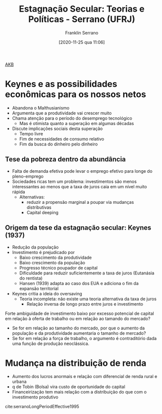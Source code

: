 #+title:      Estagnação Secular: Teorias e Políticas - Serrano (UFRJ)
#+date:       [2020-11-25 qua 11:06]
#+filetags:   :akb:conferences:financialization:fixed:incomedistribution:secular:sraffian:stagnation:
#+identifier: 20201125T110651
#+subtitle: Franklin Serrano

[[denote:20230216T235148][AKB]]

* Keynes e as possibilidades econômicas para os nossos netos

- Abandona o Malthusianismo
- Argumenta que a produtividade vai crescer muito
- Chama atenção para o período do desemprego tecnológico
  + Mas é otimista quanto a superação em algumas décadas
- Discute implicações sociais desta superação
  + Tempo livre
  + Fim de necessidades de consumo relativo
  + Fim da busca do dinheiro pelo dinheiro

** Tese da pobreza dentro da abundância

- Falta de demanda efetiva pode levar o emprego efetivo para longe do pleno-emprego
- Sociedades ricas tem um problema: investimentos são menos interessantes ao menos que a taxa de juros caia em um nível muito rápida
  + Alternativas:
    - reduzir a propensão marginal a poupar via mudanças distributivas
    - Capital deeping

** Origem da tese da estagnação secular: Keynes (1937)

- Redução da população 
- Investimento é prejudicado por
  + Baixo crescimento da produtividade
  + Baixo crescimento da população
  + Progresso técnico poupador de capital
  + Dificuldade para reduzir suficientemente a taxa de juros (Eutanásia do rentista)
  + Hansen (1939) adapta ao caso dos EUA e adiciona o fim da expansão territorial
- Keynes critia a ideia do oversaving 
  + Teoria incompleta: não existe uma teoria alternativa da taxa de juros
    - Relação inversa de longo prazo entre juros e investimento

Forte ambiguidade de investimento baixo por excesso potencial de capital em relação à oferta de trabalho ou em relação ao tamando do mercado?
- Se for em relação ao tamanho do mercado, por que o aumento da população e da produtividade aumentaria o tamanho de mercado?
- Se for em relação a força de trabalho, o argumento é contraditório dada uma função de produção neoclássica.

* Mudança na distribuição de renda

- Aumento dos lucros anormais e relação com diferencial de renda rural e urbana
- q de Tobin (Bolsa) vira custo de oportunidade do capital
- Financeirização tem mais relação com a distribuição do que com o investimento produtivo


cite:serranoLongPeriodEffective1995


